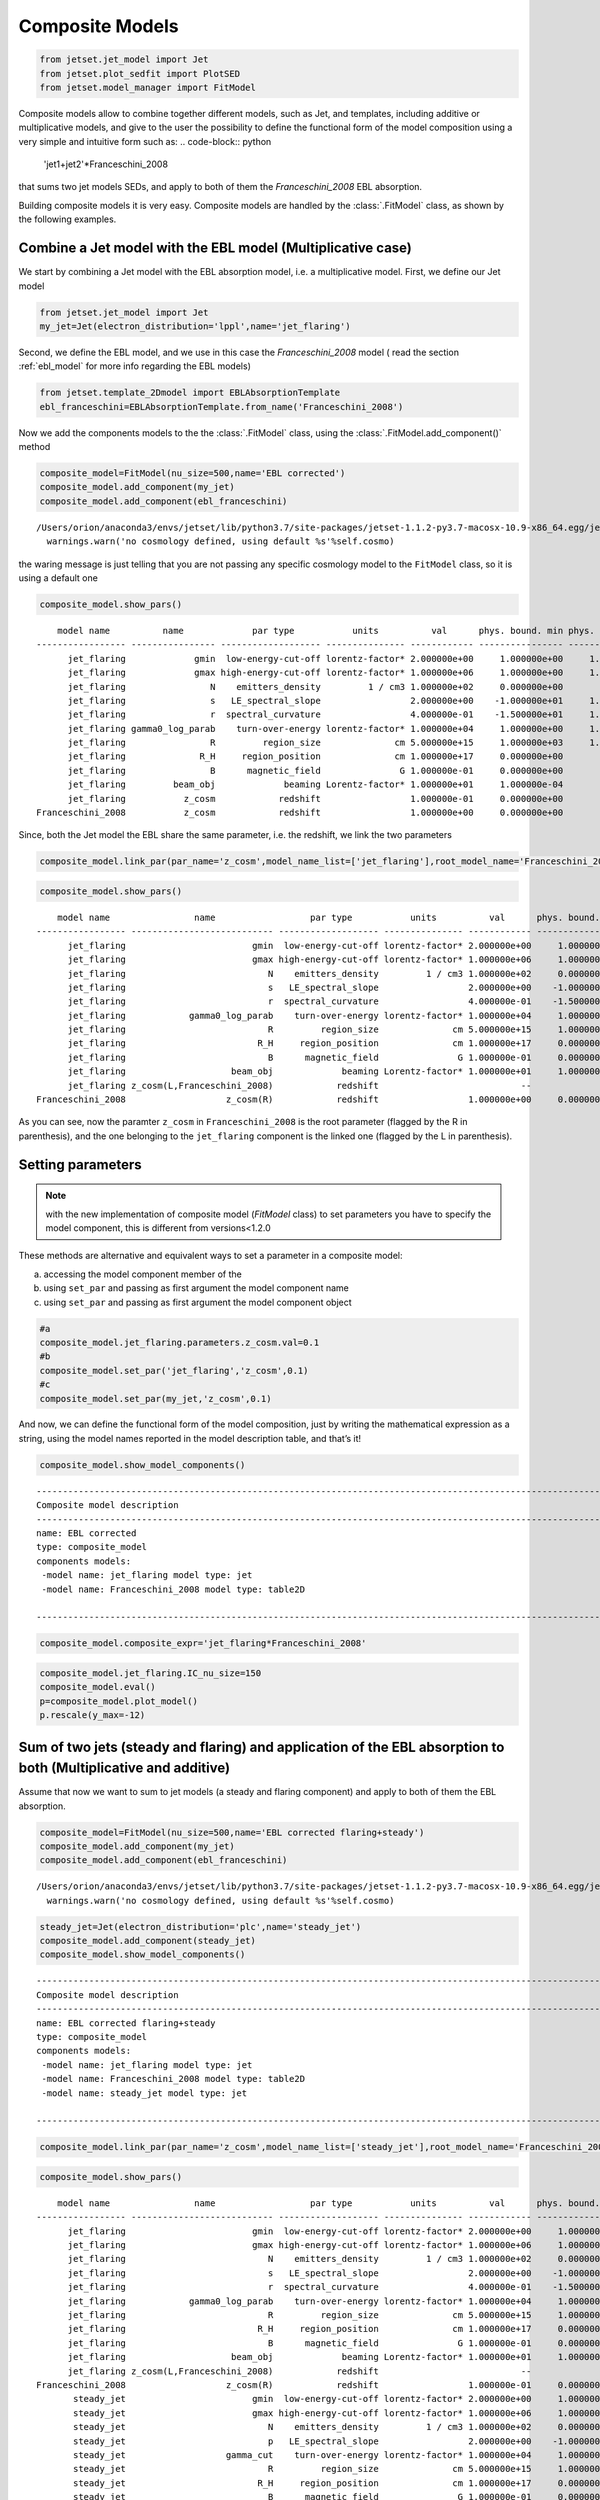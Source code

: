 .. _composite_models:

Composite Models
================

.. code:: ipython3

    from jetset.jet_model import Jet
    from jetset.plot_sedfit import PlotSED
    from jetset.model_manager import FitModel


Composite models allow to combine together different models, such as Jet, and templates, including additive or multiplicative models, and give to the user the possibility to define the functional form of the model composition using a very simple and intuitive form such as:
.. code-block:: python
   'jet1+jet2'*Franceschini_2008

that sums two jet models SEDs, and apply to both of them the `Franceschini_2008` EBL absorption.

Building composite models it is very easy. Composite models are handled by   the :class:`.FitModel` class, as shown by the following examples. 

Combine a Jet model with the EBL model (Multiplicative case)
------------------------------------------------------------

We start by combining a Jet model with the EBL absorption model, i.e. a
multiplicative model. First, we define our Jet model

.. code:: ipython3

    from jetset.jet_model import Jet
    my_jet=Jet(electron_distribution='lppl',name='jet_flaring')

Second, we define the EBL model, and we use in this case the `Franceschini_2008` model ( read the section :ref:`ebl_model`  for more info regarding the EBL models)

.. code:: ipython3

    from jetset.template_2Dmodel import EBLAbsorptionTemplate
    ebl_franceschini=EBLAbsorptionTemplate.from_name('Franceschini_2008')

Now we add the components models to the the :class:`.FitModel` class, using the :class:`.FitModel.add_component()` method 

.. code:: ipython3

    composite_model=FitModel(nu_size=500,name='EBL corrected')
    composite_model.add_component(my_jet)
    composite_model.add_component(ebl_franceschini)



.. parsed-literal::

    /Users/orion/anaconda3/envs/jetset/lib/python3.7/site-packages/jetset-1.1.2-py3.7-macosx-10.9-x86_64.egg/jetset/model_manager.py:160: UserWarning: no cosmology defined, using default FlatLambdaCDM(name="Planck13", H0=67.8 km / (Mpc s), Om0=0.307, Tcmb0=2.725 K, Neff=3.05, m_nu=[0.   0.   0.06] eV, Ob0=0.0483)
      warnings.warn('no cosmology defined, using default %s'%self.cosmo)


the waring message is just telling that you are not passing any specific
cosmology model to the ``FitModel`` class, so it is using a default one

.. code:: ipython3

    composite_model.show_pars()


.. parsed-literal::

        model name          name             par type           units          val      phys. bound. min phys. bound. max  log  frozen
    ----------------- ---------------- ------------------- --------------- ------------ ---------------- ---------------- ----- ------
          jet_flaring             gmin  low-energy-cut-off lorentz-factor* 2.000000e+00     1.000000e+00     1.000000e+09 False  False
          jet_flaring             gmax high-energy-cut-off lorentz-factor* 1.000000e+06     1.000000e+00     1.000000e+15 False  False
          jet_flaring                N    emitters_density         1 / cm3 1.000000e+02     0.000000e+00               -- False  False
          jet_flaring                s   LE_spectral_slope                 2.000000e+00    -1.000000e+01     1.000000e+01 False  False
          jet_flaring                r  spectral_curvature                 4.000000e-01    -1.500000e+01     1.500000e+01 False  False
          jet_flaring gamma0_log_parab    turn-over-energy lorentz-factor* 1.000000e+04     1.000000e+00     1.000000e+09 False  False
          jet_flaring                R         region_size              cm 5.000000e+15     1.000000e+03     1.000000e+30 False  False
          jet_flaring              R_H     region_position              cm 1.000000e+17     0.000000e+00               -- False   True
          jet_flaring                B      magnetic_field               G 1.000000e-01     0.000000e+00               -- False  False
          jet_flaring         beam_obj             beaming Lorentz-factor* 1.000000e+01     1.000000e-04               -- False  False
          jet_flaring           z_cosm            redshift                 1.000000e-01     0.000000e+00               -- False  False
    Franceschini_2008           z_cosm            redshift                 1.000000e+00     0.000000e+00               -- False   True


Since, both the Jet model the EBL share the same parameter, i.e. the
redshift, we link the two parameters

.. code:: ipython3

    composite_model.link_par(par_name='z_cosm',model_name_list=['jet_flaring'],root_model_name='Franceschini_2008')

.. code:: ipython3

    composite_model.show_pars()


.. parsed-literal::

        model name                name                  par type           units          val      phys. bound. min phys. bound. max  log  frozen
    ----------------- --------------------------- ------------------- --------------- ------------ ---------------- ---------------- ----- ------
          jet_flaring                        gmin  low-energy-cut-off lorentz-factor* 2.000000e+00     1.000000e+00     1.000000e+09 False  False
          jet_flaring                        gmax high-energy-cut-off lorentz-factor* 1.000000e+06     1.000000e+00     1.000000e+15 False  False
          jet_flaring                           N    emitters_density         1 / cm3 1.000000e+02     0.000000e+00               -- False  False
          jet_flaring                           s   LE_spectral_slope                 2.000000e+00    -1.000000e+01     1.000000e+01 False  False
          jet_flaring                           r  spectral_curvature                 4.000000e-01    -1.500000e+01     1.500000e+01 False  False
          jet_flaring            gamma0_log_parab    turn-over-energy lorentz-factor* 1.000000e+04     1.000000e+00     1.000000e+09 False  False
          jet_flaring                           R         region_size              cm 5.000000e+15     1.000000e+03     1.000000e+30 False  False
          jet_flaring                         R_H     region_position              cm 1.000000e+17     0.000000e+00               -- False   True
          jet_flaring                           B      magnetic_field               G 1.000000e-01     0.000000e+00               -- False  False
          jet_flaring                    beam_obj             beaming Lorentz-factor* 1.000000e+01     1.000000e-04               -- False  False
          jet_flaring z_cosm(L,Franceschini_2008)            redshift                           --               --               -- False   True
    Franceschini_2008                   z_cosm(R)            redshift                 1.000000e+00     0.000000e+00               -- False   True


As you can see, now the paramter ``z_cosm`` in ``Franceschini_2008`` is
the root parameter (flagged by the R in parenthesis), and the one
belonging to the ``jet_flaring`` component is the linked one (flagged by
the L in parenthesis).

Setting parameters
------------------

.. note::
   with the new implementation of composite model  (`FitModel` class) to set parameters you have to specify the model component, this is different from versions<1.2.0

These methods are alternative and equivalent ways to set a parameter in
a composite model:

a) accessing the model component member of the

b) using ``set_par`` and passing as first argument the model component
   name

c) using ``set_par`` and passing as first argument the model component
   object

.. code:: ipython3

    #a
    composite_model.jet_flaring.parameters.z_cosm.val=0.1
    #b
    composite_model.set_par('jet_flaring','z_cosm',0.1)
    #c
    composite_model.set_par(my_jet,'z_cosm',0.1)

And now, we can define the functional form of the model composition,
just by writing the mathematical expression as a string, using the model
names reported in the model description table, and that’s it!

.. code:: ipython3

    composite_model.show_model_components()


.. parsed-literal::

    
    -------------------------------------------------------------------------------------------------------------------
    Composite model description
    -------------------------------------------------------------------------------------------------------------------
    name: EBL corrected  
    type: composite_model  
    components models:
     -model name: jet_flaring model type: jet
     -model name: Franceschini_2008 model type: table2D
    
    -------------------------------------------------------------------------------------------------------------------


.. code:: ipython3

    composite_model.composite_expr='jet_flaring*Franceschini_2008'

.. code:: ipython3

    composite_model.jet_flaring.IC_nu_size=150
    composite_model.eval()
    p=composite_model.plot_model()
    p.rescale(y_max=-12)



.. image:: Composite_model_files/Composite_model_24_0.png


Sum of two jets (steady and flaring) and application of the EBL absorption to both (Multiplicative and additive)
----------------------------------------------------------------------------------------------------------------

Assume that now we want to sum to jet models (a steady and flaring
component) and apply to both of them the EBL absorption.

.. code:: ipython3

    composite_model=FitModel(nu_size=500,name='EBL corrected flaring+steady')
    composite_model.add_component(my_jet)
    composite_model.add_component(ebl_franceschini)


.. parsed-literal::

    /Users/orion/anaconda3/envs/jetset/lib/python3.7/site-packages/jetset-1.1.2-py3.7-macosx-10.9-x86_64.egg/jetset/model_manager.py:160: UserWarning: no cosmology defined, using default FlatLambdaCDM(name="Planck13", H0=67.8 km / (Mpc s), Om0=0.307, Tcmb0=2.725 K, Neff=3.05, m_nu=[0.   0.   0.06] eV, Ob0=0.0483)
      warnings.warn('no cosmology defined, using default %s'%self.cosmo)


.. code:: ipython3

    steady_jet=Jet(electron_distribution='plc',name='steady_jet')
    composite_model.add_component(steady_jet)
    composite_model.show_model_components()


.. parsed-literal::

    
    -------------------------------------------------------------------------------------------------------------------
    Composite model description
    -------------------------------------------------------------------------------------------------------------------
    name: EBL corrected flaring+steady  
    type: composite_model  
    components models:
     -model name: jet_flaring model type: jet
     -model name: Franceschini_2008 model type: table2D
     -model name: steady_jet model type: jet
    
    -------------------------------------------------------------------------------------------------------------------


.. code:: ipython3

    composite_model.link_par(par_name='z_cosm',model_name_list=['steady_jet'],root_model_name='Franceschini_2008') 

.. code:: ipython3

    composite_model.show_pars()


.. parsed-literal::

        model name                name                  par type           units          val      phys. bound. min phys. bound. max  log  frozen
    ----------------- --------------------------- ------------------- --------------- ------------ ---------------- ---------------- ----- ------
          jet_flaring                        gmin  low-energy-cut-off lorentz-factor* 2.000000e+00     1.000000e+00     1.000000e+09 False  False
          jet_flaring                        gmax high-energy-cut-off lorentz-factor* 1.000000e+06     1.000000e+00     1.000000e+15 False  False
          jet_flaring                           N    emitters_density         1 / cm3 1.000000e+02     0.000000e+00               -- False  False
          jet_flaring                           s   LE_spectral_slope                 2.000000e+00    -1.000000e+01     1.000000e+01 False  False
          jet_flaring                           r  spectral_curvature                 4.000000e-01    -1.500000e+01     1.500000e+01 False  False
          jet_flaring            gamma0_log_parab    turn-over-energy lorentz-factor* 1.000000e+04     1.000000e+00     1.000000e+09 False  False
          jet_flaring                           R         region_size              cm 5.000000e+15     1.000000e+03     1.000000e+30 False  False
          jet_flaring                         R_H     region_position              cm 1.000000e+17     0.000000e+00               -- False   True
          jet_flaring                           B      magnetic_field               G 1.000000e-01     0.000000e+00               -- False  False
          jet_flaring                    beam_obj             beaming Lorentz-factor* 1.000000e+01     1.000000e-04               -- False  False
          jet_flaring z_cosm(L,Franceschini_2008)            redshift                           --               --               -- False   True
    Franceschini_2008                   z_cosm(R)            redshift                 1.000000e-01     0.000000e+00               -- False   True
           steady_jet                        gmin  low-energy-cut-off lorentz-factor* 2.000000e+00     1.000000e+00     1.000000e+09 False  False
           steady_jet                        gmax high-energy-cut-off lorentz-factor* 1.000000e+06     1.000000e+00     1.000000e+15 False  False
           steady_jet                           N    emitters_density         1 / cm3 1.000000e+02     0.000000e+00               -- False  False
           steady_jet                           p   LE_spectral_slope                 2.000000e+00    -1.000000e+01     1.000000e+01 False  False
           steady_jet                   gamma_cut    turn-over-energy lorentz-factor* 1.000000e+04     1.000000e+00     1.000000e+09 False  False
           steady_jet                           R         region_size              cm 5.000000e+15     1.000000e+03     1.000000e+30 False  False
           steady_jet                         R_H     region_position              cm 1.000000e+17     0.000000e+00               -- False   True
           steady_jet                           B      magnetic_field               G 1.000000e-01     0.000000e+00               -- False  False
           steady_jet                    beam_obj             beaming Lorentz-factor* 1.000000e+01     1.000000e-04               -- False  False
           steady_jet z_cosm(L,Franceschini_2008)            redshift                           --               --               -- False   True


.. code:: ipython3

    composite_model.steady_jet.IC_nu_size=150


.. code:: ipython3

    composite_model.composite_expr='(jet_flaring + steady_jet) * Franceschini_2008'

.. code:: ipython3

    composite_model.eval()
    p=composite_model.plot_model()
    p.rescale(y_max=-12)



.. image:: Composite_model_files/Composite_model_33_0.png


